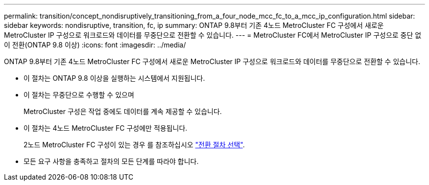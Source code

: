 ---
permalink: transition/concept_nondisruptively_transitioning_from_a_four_node_mcc_fc_to_a_mcc_ip_configuration.html 
sidebar: sidebar 
keywords: nondisruptive, transition, fc, ip 
summary: ONTAP 9.8부터 기존 4노드 MetroCluster FC 구성에서 새로운 MetroCluster IP 구성으로 워크로드와 데이터를 무중단으로 전환할 수 있습니다. 
---
= MetroCluster FC에서 MetroCluster IP 구성으로 중단 없이 전환(ONTAP 9.8 이상)
:icons: font
:imagesdir: ../media/


[role="lead"]
ONTAP 9.8부터 기존 4노드 MetroCluster FC 구성에서 새로운 MetroCluster IP 구성으로 워크로드와 데이터를 무중단으로 전환할 수 있습니다.

* 이 절차는 ONTAP 9.8 이상을 실행하는 시스템에서 지원됩니다.
* 이 절차는 무중단으로 수행할 수 있으며
+
MetroCluster 구성은 작업 중에도 데이터를 계속 제공할 수 있습니다.

* 이 절차는 4노드 MetroCluster FC 구성에만 적용됩니다.
+
2노드 MetroCluster FC 구성이 있는 경우 를 참조하십시오 link:concept_choosing_your_transition_procedure_mcc_transition.html["전환 절차 선택"].

* 모든 요구 사항을 충족하고 절차의 모든 단계를 따라야 합니다.

